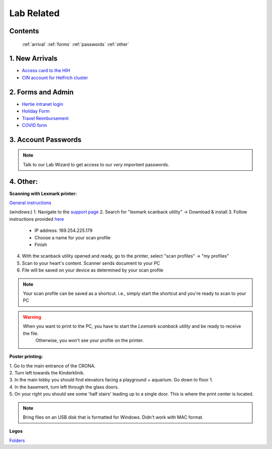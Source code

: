 Lab Related
=====

.. _Administrative:

Contents
------
 :ref:`arrival`
 :ref:`forms`
 :ref:`passwords`
 :ref:`other`



..  _arrival:

1. New Arrivals
------------

* `Access card to the HIH <https://docs.google.com/document/d/1yRsAy907Nt_Nj6ERhShzrPpWQoyPvnNcpyXQCsbtYJ8/edit?usp=sharing>`_
* `CIN account for Helfrich cluster <https://docs.google.com/document/d/1LcJjcS6XCkHmJOqWWGNnP02KhzrTQT5Db08GBUqIUi8/edit?usp=sharing>`_

.. _forms:

2. Forms and Admin
----------------

* `Hertie intranet login  <https://hih-v-104.neurologie.uni-tuebingen.de/lam/templates/selfService/selfServiceLogin.php>`_
* `Holiday Form <https://drive.google.com/file/d/1HgoYe5X1d2mham_nnoCjoEMOLNE83skJ/view?usp=sharing>`_
* `Travel Reimbursement  <https://docs.google.com/document/d/1MHdxWnzyfvQFAc9EeAr83zK1aa1pmdiP/edit?usp=sharing&ouid=104327315070915086176&rtpof=true&sd=true>`_
* `COVID form <https://drive.google.com/file/d/1yMPYi3x-3g8H9-e5pPTN8CRds7BM3qk2/view?usp=sharing>`_

.. _passwords:
3. Account Passwords
----------------
.. note::
    Talk to our Lab Wizard to get access to our *very important* passwords.


.. _other:

4. Other:
----------------

**Scanning with Lexmark printer:**

`General instructions <https://infoserve.lexmark.com/ids/ifc/ids_topic.aspx?root=v45279224&gid=&id=46197912&topic=v52255050&productCode=Lexmark_CX622&loc=en_US>`_

(windows:)
1. Navigate to the `support page <https://support.lexmark.com/en_us/drivers-downloads.html?q=Lexmark+CX622>`_
2. Search for "lexmark scanback utility" -> Download & install
3. Follow instructions provided `here <https://infoserve.lexmark.com/ids/ifc/ids_topic.aspx?root=v45279224&gid=&id=46197912&topic=v52255050&productCode=Lexmark_CX622&loc=en_US>`_
	- IP address: 169.254.225.179
	- Choose a name for your scan profile
	- Finish
4. With the scanback utility opened and ready, go to the printer, select "scan profiles" -> "my profiles"
5. Scan to your heart's content. Scanner sends document to your PC
6. File will be saved on your device as determined by your scan profile

.. Note::
  Your scan profile can be saved as a shortcut. i.e., simply start the shortcut and you're ready to scan to your PC

.. Warning::
  When you want to print to the PC, you have to start the *Lexmark scanback utility* and be ready to receive the file.
   Otherwise, you won't see your profile on the printer.


**Poster printing:**

| 1. Go to the main entrance of the CRONA.
| 2. Turn left towards the Kinderklinik.
| 3. In the main lobby you should find elevators facing a playground + aquarium. Go down to floor 1. \
| 4. In the basement, turn left through the glass doors.
| 5. On your right you should see some 'half stairs' leading up to a single door. This is where the print center is located. \

.. note::
    Bring files on an USB disk that is formatted for Windows. Didn't work with MAC format. \

**Logos**

`Folders <https://drive.google.com/drive/folders/1GQX478SnznVNodNzFDEkgyHczlV4mTp8?usp=sharing>`_
